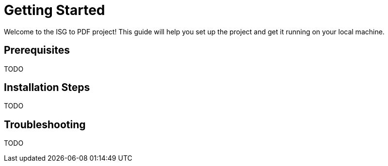 = Getting Started

Welcome to the ISG to PDF project! This guide will help you set up the project and get it running on your local machine.

== Prerequisites

TODO

== Installation Steps

TODO

== Troubleshooting

TODO
